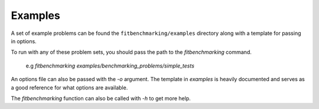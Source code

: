 .. _examples:

########
Examples
########

A set of example problems can be found the ``fitbenchmarking/examples``
directory along with a template for passing in options.

To run with any of these problem sets, you should pass the path to the
`fitbenchmarking` command.

  e.g `fitbenchmarking examples/benchmarking_problems/simple_tests`

An options file can also be passed with the `-o` argument.
The template in `examples` is heavily documented and serves as a good
reference for what options are available.

The `fitbenchmarking` function can also be called with `-h` to get
more help.
